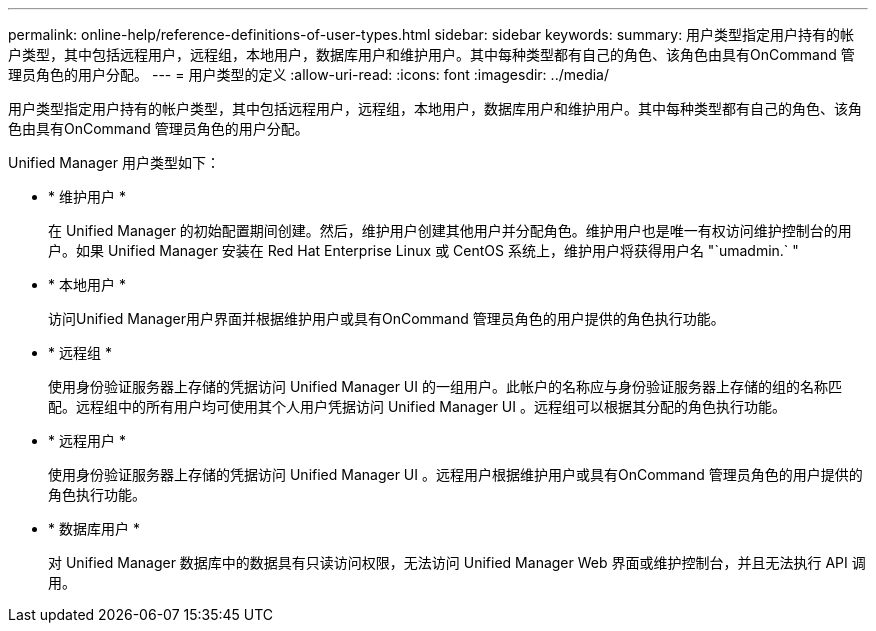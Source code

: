 ---
permalink: online-help/reference-definitions-of-user-types.html 
sidebar: sidebar 
keywords:  
summary: 用户类型指定用户持有的帐户类型，其中包括远程用户，远程组，本地用户，数据库用户和维护用户。其中每种类型都有自己的角色、该角色由具有OnCommand 管理员角色的用户分配。 
---
= 用户类型的定义
:allow-uri-read: 
:icons: font
:imagesdir: ../media/


[role="lead"]
用户类型指定用户持有的帐户类型，其中包括远程用户，远程组，本地用户，数据库用户和维护用户。其中每种类型都有自己的角色、该角色由具有OnCommand 管理员角色的用户分配。

Unified Manager 用户类型如下：

* * 维护用户 *
+
在 Unified Manager 的初始配置期间创建。然后，维护用户创建其他用户并分配角色。维护用户也是唯一有权访问维护控制台的用户。如果 Unified Manager 安装在 Red Hat Enterprise Linux 或 CentOS 系统上，维护用户将获得用户名 "`umadmin.` "

* * 本地用户 *
+
访问Unified Manager用户界面并根据维护用户或具有OnCommand 管理员角色的用户提供的角色执行功能。

* * 远程组 *
+
使用身份验证服务器上存储的凭据访问 Unified Manager UI 的一组用户。此帐户的名称应与身份验证服务器上存储的组的名称匹配。远程组中的所有用户均可使用其个人用户凭据访问 Unified Manager UI 。远程组可以根据其分配的角色执行功能。

* * 远程用户 *
+
使用身份验证服务器上存储的凭据访问 Unified Manager UI 。远程用户根据维护用户或具有OnCommand 管理员角色的用户提供的角色执行功能。

* * 数据库用户 *
+
对 Unified Manager 数据库中的数据具有只读访问权限，无法访问 Unified Manager Web 界面或维护控制台，并且无法执行 API 调用。


